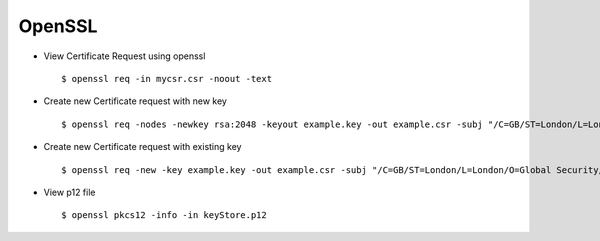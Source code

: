 OpenSSL
=======


* View Certificate Request using openssl ::
    
    $ openssl req -in mycsr.csr -noout -text


* Create new Certificate request with new key ::


    $ openssl req -nodes -newkey rsa:2048 -keyout example.key -out example.csr -subj "/C=GB/ST=London/L=London/O=Global Security/OU=IT Department/CN=example.com"


* Create new Certificate request with existing key :: 
    
    $ openssl req -new -key example.key -out example.csr -subj "/C=GB/ST=London/L=London/O=Global Security/OU=IT Department/CN=example.com"

* View p12 file ::
	
    $ openssl pkcs12 -info -in keyStore.p12

